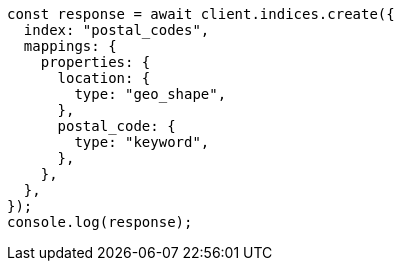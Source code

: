 // This file is autogenerated, DO NOT EDIT
// Use `node scripts/generate-docs-examples.js` to generate the docs examples

[source, js]
----
const response = await client.indices.create({
  index: "postal_codes",
  mappings: {
    properties: {
      location: {
        type: "geo_shape",
      },
      postal_code: {
        type: "keyword",
      },
    },
  },
});
console.log(response);
----
